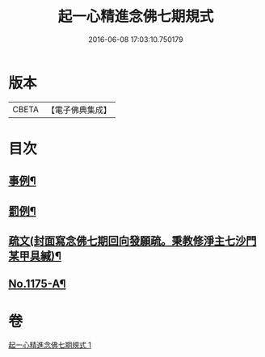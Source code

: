 #+TITLE: 起一心精進念佛七期規式 
#+DATE: 2016-06-08 17:03:10.750179

* 版本
 |     CBETA|【電子佛典集成】|

* 目次
** [[file:KR6p0094_001.txt::001-0139c4][事例¶]]
** [[file:KR6p0094_001.txt::001-0141a18][罰例¶]]
** [[file:KR6p0094_001.txt::001-0142a22][疏文(封面寫念佛七期回向發願疏。秉教修淨主七沙門某甲具緘)¶]]
** [[file:KR6p0094_001.txt::001-0142c7][No.1175-A¶]]

* 卷
[[file:KR6p0094_001.txt][起一心精進念佛七期規式 1]]

